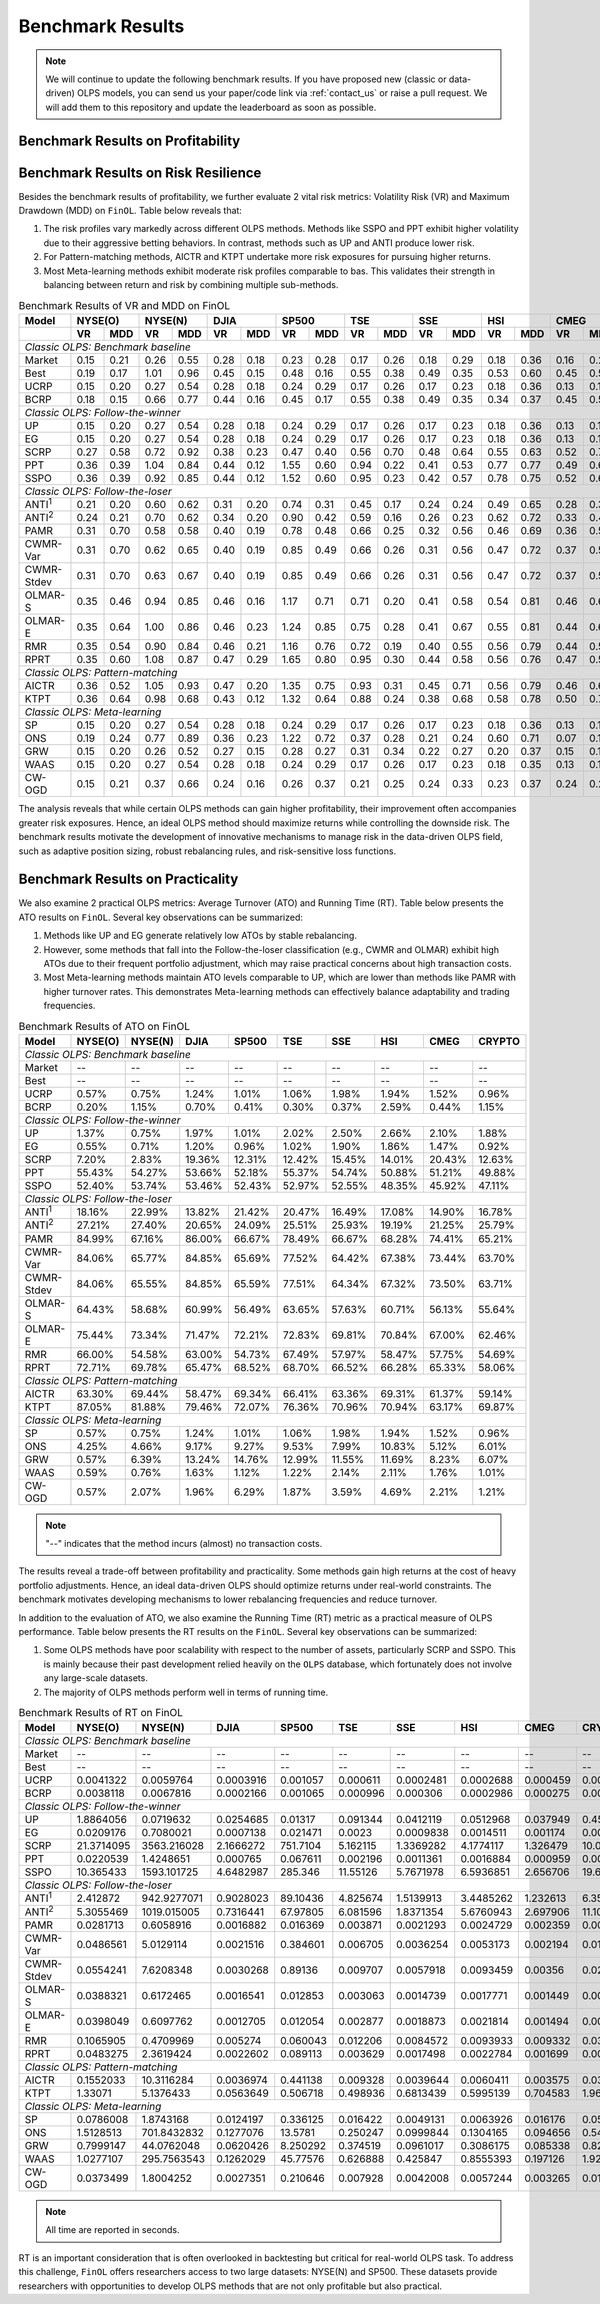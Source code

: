 .. _supported_results:

Benchmark Results
=================

.. note::
    We will continue to update the following benchmark results.
    If you have proposed new (classic or data-driven) OLPS models,
    you can send us your paper/code link via :ref:`contact_us` or raise a pull request.
    We will add them to this repository and update the leaderboard as soon as possible.

Benchmark Results on Profitability
----------------------------------

.. seealso::

   The benchmark results on profitability and the analysis of the results are available in the paper.


Benchmark Results on Risk Resilience
------------------------------------

Besides the benchmark results of profitability,
we further evaluate 2 vital risk metrics: Volatility Risk (VR) and Maximum Drawdown (MDD) on ``FinOL``. Table below reveals that:

1. The risk profiles vary markedly across different OLPS methods. Methods like SSPO and PPT exhibit higher volatility due to their aggressive betting behaviors. In contrast, methods such as UP and ANTI produce lower risk.

2. For Pattern-matching methods, AICTR and KTPT undertake more risk exposures for pursuing higher returns.

3. Most Meta-learning methods exhibit moderate risk profiles comparable to bas. This validates their strength in balancing between return and risk by combining multiple sub-methods.


.. table:: Benchmark Results of VR and MDD on FinOL
   :class: ghost
   :widths: auto

   +-------------------+-------------+-------------+-------------+-------------+-------------+-------------+-------------+-------------+-------------+
   | Model             | NYSE(O)     | NYSE(N)     | DJIA        | SP500       | TSE         | SSE         | HSI         | CMEG        | CRYPTO      |
   +-------------------+------+------+------+------+------+------+------+------+------+------+------+------+------+------+------+------+------+------+
   |                   | VR   | MDD  | VR   | MDD  | VR   | MDD  | VR   | MDD  | VR   | MDD  | VR   | MDD  | VR   | MDD  | VR   | MDD  | VR   | MDD  |
   +===================+======+======+======+======+======+======+======+======+======+======+======+======+======+======+======+======+======+======+
   | *Classic OLPS: Benchmark baseline*                                                                                                              |
   +-------------------+------+------+------+------+------+------+------+------+------+------+------+------+------+------+------+------+------+------+
   | Market            | 0.15 | 0.21 | 0.26 | 0.55 | 0.28 | 0.18 | 0.23 | 0.28 | 0.17 | 0.26 | 0.18 | 0.29 | 0.18 | 0.36 | 0.16 | 0.24 | 0.41 | 0.36 |
   +-------------------+------+------+------+------+------+------+------+------+------+------+------+------+------+------+------+------+------+------+
   | Best              | 0.19 | 0.17 | 1.01 | 0.96 | 0.45 | 0.15 | 0.48 | 0.16 | 0.55 | 0.38 | 0.49 | 0.35 | 0.53 | 0.60 | 0.45 | 0.52 | 0.54 | 0.36 |
   +-------------------+------+------+------+------+------+------+------+------+------+------+------+------+------+------+------+------+------+------+
   | UCRP              | 0.15 | 0.20 | 0.27 | 0.54 | 0.28 | 0.18 | 0.24 | 0.29 | 0.17 | 0.26 | 0.17 | 0.23 | 0.18 | 0.36 | 0.13 | 0.15 | 0.40 | 0.34 |
   +-------------------+------+------+------+------+------+------+------+------+------+------+------+------+------+------+------+------+------+------+
   | BCRP              | 0.18 | 0.15 | 0.66 | 0.77 | 0.44 | 0.16 | 0.45 | 0.17 | 0.55 | 0.38 | 0.49 | 0.35 | 0.34 | 0.37 | 0.45 | 0.51 | 0.50 | 0.30 |
   +-------------------+------+------+------+------+------+------+------+------+------+------+------+------+------+------+------+------+------+------+
   | *Classic OLPS: Follow-the-winner*                                                                                                               |
   +-------------------+------+------+------+------+------+------+------+------+------+------+------+------+------+------+------+------+------+------+
   | UP                | 0.15 | 0.20 | 0.27 | 0.54 | 0.28 | 0.18 | 0.24 | 0.29 | 0.17 | 0.26 | 0.17 | 0.23 | 0.18 | 0.36 | 0.13 | 0.15 | 0.40 | 0.34 |
   +-------------------+------+------+------+------+------+------+------+------+------+------+------+------+------+------+------+------+------+------+
   | EG                | 0.15 | 0.20 | 0.27 | 0.54 | 0.28 | 0.18 | 0.24 | 0.29 | 0.17 | 0.26 | 0.17 | 0.23 | 0.18 | 0.36 | 0.13 | 0.15 | 0.40 | 0.34 |
   +-------------------+------+------+------+------+------+------+------+------+------+------+------+------+------+------+------+------+------+------+
   | SCRP              | 0.27 | 0.58 | 0.72 | 0.92 | 0.38 | 0.23 | 0.47 | 0.40 | 0.56 | 0.70 | 0.48 | 0.64 | 0.55 | 0.63 | 0.52 | 0.70 | 1.04 | 0.89 |
   +-------------------+------+------+------+------+------+------+------+------+------+------+------+------+------+------+------+------+------+------+
   | PPT               | 0.36 | 0.39 | 1.04 | 0.84 | 0.44 | 0.12 | 1.55 | 0.60 | 0.94 | 0.22 | 0.41 | 0.53 | 0.77 | 0.77 | 0.49 | 0.61 | 0.92 | 0.85 |
   +-------------------+------+------+------+------+------+------+------+------+------+------+------+------+------+------+------+------+------+------+
   | SSPO              | 0.36 | 0.39 | 0.92 | 0.85 | 0.44 | 0.12 | 1.52 | 0.60 | 0.95 | 0.23 | 0.42 | 0.57 | 0.78 | 0.75 | 0.52 | 0.68 | 0.92 | 0.85 |
   +-------------------+------+------+------+------+------+------+------+------+------+------+------+------+------+------+------+------+------+------+
   | *Classic OLPS: Follow-the-loser*                                                                                                                |
   +-------------------+------+------+------+------+------+------+------+------+------+------+------+------+------+------+------+------+------+------+
   | ANTI\ :sup:`1`\   | 0.21 | 0.20 | 0.60 | 0.62 | 0.31 | 0.20 | 0.74 | 0.31 | 0.45 | 0.17 | 0.24 | 0.24 | 0.49 | 0.65 | 0.28 | 0.37 | 0.43 | 0.28 |
   +-------------------+------+------+------+------+------+------+------+------+------+------+------+------+------+------+------+------+------+------+
   | ANTI\ :sup:`2`\   | 0.24 | 0.21 | 0.70 | 0.62 | 0.34 | 0.20 | 0.90 | 0.42 | 0.59 | 0.16 | 0.26 | 0.23 | 0.62 | 0.72 | 0.33 | 0.46 | 0.44 | 0.25 |
   +-------------------+------+------+------+------+------+------+------+------+------+------+------+------+------+------+------+------+------+------+
   | PAMR              | 0.31 | 0.70 | 0.58 | 0.58 | 0.40 | 0.19 | 0.78 | 0.48 | 0.66 | 0.25 | 0.32 | 0.56 | 0.46 | 0.69 | 0.36 | 0.52 | 0.70 | 0.86 |
   +-------------------+------+------+------+------+------+------+------+------+------+------+------+------+------+------+------+------+------+------+
   | CWMR-Var          | 0.31 | 0.70 | 0.62 | 0.65 | 0.40 | 0.19 | 0.85 | 0.49 | 0.66 | 0.26 | 0.31 | 0.56 | 0.47 | 0.72 | 0.37 | 0.51 | 0.67 | 0.79 |
   +-------------------+------+------+------+------+------+------+------+------+------+------+------+------+------+------+------+------+------+------+
   | CWMR-Stdev        | 0.31 | 0.70 | 0.63 | 0.67 | 0.40 | 0.19 | 0.85 | 0.49 | 0.66 | 0.26 | 0.31 | 0.56 | 0.47 | 0.72 | 0.37 | 0.51 | 0.67 | 0.79 |
   +-------------------+------+------+------+------+------+------+------+------+------+------+------+------+------+------+------+------+------+------+
   | OLMAR-S           | 0.35 | 0.46 | 0.94 | 0.85 | 0.46 | 0.16 | 1.17 | 0.71 | 0.71 | 0.20 | 0.41 | 0.58 | 0.54 | 0.81 | 0.46 | 0.60 | 0.83 | 0.75 |
   +-------------------+------+------+------+------+------+------+------+------+------+------+------+------+------+------+------+------+------+------+
   | OLMAR-E           | 0.35 | 0.64 | 1.00 | 0.86 | 0.46 | 0.23 | 1.24 | 0.85 | 0.75 | 0.28 | 0.41 | 0.67 | 0.55 | 0.81 | 0.44 | 0.64 | 0.72 | 0.89 |
   +-------------------+------+------+------+------+------+------+------+------+------+------+------+------+------+------+------+------+------+------+
   | RMR               | 0.35 | 0.54 | 0.90 | 0.84 | 0.46 | 0.21 | 1.16 | 0.76 | 0.72 | 0.19 | 0.40 | 0.55 | 0.56 | 0.79 | 0.44 | 0.57 | 0.82 | 0.74 |
   +-------------------+------+------+------+------+------+------+------+------+------+------+------+------+------+------+------+------+------+------+
   | RPRT              | 0.35 | 0.60 | 1.08 | 0.87 | 0.47 | 0.29 | 1.65 | 0.80 | 0.95 | 0.30 | 0.44 | 0.58 | 0.56 | 0.76 | 0.47 | 0.59 | 0.72 | 0.89 |
   +-------------------+------+------+------+------+------+------+------+------+------+------+------+------+------+------+------+------+------+------+
   | *Classic OLPS: Pattern-matching*                                                                                                                |
   +-------------------+------+------+------+------+------+------+------+------+------+------+------+------+------+------+------+------+------+------+
   | AICTR             | 0.36 | 0.52 | 1.05 | 0.93 | 0.47 | 0.20 | 1.35 | 0.75 | 0.93 | 0.31 | 0.45 | 0.71 | 0.56 | 0.79 | 0.46 | 0.62 | 0.90 | 0.65 |
   +-------------------+------+------+------+------+------+------+------+------+------+------+------+------+------+------+------+------+------+------+
   | KTPT              | 0.36 | 0.64 | 0.98 | 0.68 | 0.43 | 0.12 | 1.32 | 0.64 | 0.88 | 0.24 | 0.38 | 0.68 | 0.58 | 0.78 | 0.50 | 0.73 | 0.79 | 0.94 |
   +-------------------+------+------+------+------+------+------+------+------+------+------+------+------+------+------+------+------+------+------+
   | *Classic OLPS: Meta-learning*                                                                                                                   |
   +-------------------+------+------+------+------+------+------+------+------+------+------+------+------+------+------+------+------+------+------+
   | SP                | 0.15 | 0.20 | 0.27 | 0.54 | 0.28 | 0.18 | 0.24 | 0.29 | 0.17 | 0.26 | 0.17 | 0.23 | 0.18 | 0.36 | 0.13 | 0.15 | 0.40 | 0.34 |
   +-------------------+------+------+------+------+------+------+------+------+------+------+------+------+------+------+------+------+------+------+
   | ONS               | 0.19 | 0.24 | 0.77 | 0.89 | 0.36 | 0.23 | 1.22 | 0.72 | 0.37 | 0.28 | 0.21 | 0.24 | 0.60 | 0.71 | 0.07 | 0.14 | 0.43 | 0.31 |
   +-------------------+------+------+------+------+------+------+------+------+------+------+------+------+------+------+------+------+------+------+
   | GRW               | 0.15 | 0.20 | 0.26 | 0.52 | 0.27 | 0.15 | 0.28 | 0.27 | 0.31 | 0.34 | 0.22 | 0.27 | 0.20 | 0.37 | 0.15 | 0.15 | 0.42 | 0.46 |
   +-------------------+------+------+------+------+------+------+------+------+------+------+------+------+------+------+------+------+------+------+
   | WAAS              | 0.15 | 0.20 | 0.27 | 0.54 | 0.28 | 0.18 | 0.24 | 0.29 | 0.17 | 0.26 | 0.17 | 0.23 | 0.18 | 0.35 | 0.13 | 0.16 | 0.40 | 0.34 |
   +-------------------+------+------+------+------+------+------+------+------+------+------+------+------+------+------+------+------+------+------+
   | CW-OGD            | 0.15 | 0.21 | 0.37 | 0.66 | 0.24 | 0.16 | 0.26 | 0.37 | 0.21 | 0.25 | 0.24 | 0.33 | 0.23 | 0.37 | 0.24 | 0.29 | 0.42 | 0.34 |
   +-------------------+------+------+------+------+------+------+------+------+------+------+------+------+------+------+------+------+------+------+

The analysis reveals that while certain OLPS methods can gain higher profitability,
their improvement often accompanies greater risk exposures.
Hence, an ideal OLPS method should maximize returns while controlling the downside risk.
The benchmark results motivate the development of innovative mechanisms to manage risk in the data-driven OLPS field,
such as adaptive position sizing, robust rebalancing rules, and risk-sensitive loss functions.


Benchmark Results on Practicality
---------------------------------

We also examine 2 practical OLPS metrics: Average Turnover (ATO) and Running Time (RT).
Table below presents the ATO results on ``FinOL``.
Several key observations can be summarized:

1. Methods like UP and EG generate relatively low ATOs by stable rebalancing.

2. However, some methods that fall into the Follow-the-loser classification (e.g., CWMR and OLMAR) exhibit high ATOs due to their frequent portfolio adjustment, which may raise practical concerns about high transaction costs.

3. Most Meta-learning methods maintain ATO levels comparable to UP, which are lower than methods like PAMR with higher turnover rates. This demonstrates Meta-learning methods can effectively balance adaptability and trading frequencies.


.. table:: Benchmark Results of ATO on FinOL
   :class: ghost
   :widths: auto

   +-------------------+-------------+-------------+-------------+-------------+-------------+-------------+-------------+-------------+-------------+
   | Model             | NYSE(O)     | NYSE(N)     | DJIA        | SP500       | TSE         | SSE         | HSI         | CMEG        | CRYPTO      |
   +===================+=============+=============+=============+=============+=============+=============+=============+=============+=============+
   | *Classic OLPS: Benchmark baseline*                                                                                                              |
   +-------------------+-------------+-------------+-------------+-------------+-------------+-------------+-------------+-------------+-------------+
   | Market            | --          | --          | --          | --          | --          | --          | --          | --          | --          |
   +-------------------+-------------+-------------+-------------+-------------+-------------+-------------+-------------+-------------+-------------+
   | Best              | --          | --          | --          | --          | --          | --          | --          | --          | --          |
   +-------------------+-------------+-------------+-------------+-------------+-------------+-------------+-------------+-------------+-------------+
   | UCRP              | 0.57%       | 0.75%       | 1.24%       | 1.01%       | 1.06%       | 1.98%       | 1.94%       | 1.52%       | 0.96%       |
   +-------------------+-------------+-------------+-------------+-------------+-------------+-------------+-------------+-------------+-------------+
   | BCRP              | 0.20%       | 1.15%       | 0.70%       | 0.41%       | 0.30%       | 0.37%       | 2.59%       | 0.44%       | 1.15%       |
   +-------------------+-------------+-------------+-------------+-------------+-------------+-------------+-------------+-------------+-------------+
   | *Classic OLPS: Follow-the-winner*                                                                                                               |
   +-------------------+-------------+-------------+-------------+-------------+-------------+-------------+-------------+-------------+-------------+
   | UP                | 1.37%       | 0.75%       | 1.97%       | 1.01%       | 2.02%       | 2.50%       | 2.66%       | 2.10%       | 1.88%       |
   +-------------------+-------------+-------------+-------------+-------------+-------------+-------------+-------------+-------------+-------------+
   | EG                | 0.55%       | 0.71%       | 1.20%       | 0.96%       | 1.02%       | 1.90%       | 1.86%       | 1.47%       | 0.92%       |
   +-------------------+-------------+-------------+-------------+-------------+-------------+-------------+-------------+-------------+-------------+
   | SCRP              | 7.20%       | 2.83%       | 19.36%      | 12.31%      | 12.42%      | 15.45%      | 14.01%      | 20.43%      | 12.63%      |
   +-------------------+-------------+-------------+-------------+-------------+-------------+-------------+-------------+-------------+-------------+
   | PPT               | 55.43%      | 54.27%      | 53.66%      | 52.18%      | 55.37%      | 54.74%      | 50.88%      | 51.21%      | 49.88%      |
   +-------------------+-------------+-------------+-------------+-------------+-------------+-------------+-------------+-------------+-------------+
   | SSPO              | 52.40%      | 53.74%      | 53.46%      | 52.43%      | 52.97%      | 52.55%      | 48.35%      | 45.92%      | 47.11%      |
   +-------------------+-------------+-------------+-------------+-------------+-------------+-------------+-------------+-------------+-------------+
   | *Classic OLPS: Follow-the-loser*                                                                                                                |
   +-------------------+-------------+-------------+-------------+-------------+-------------+-------------+-------------+-------------+-------------+
   | ANTI\ :sup:`1`\   | 18.16%      | 22.99%      | 13.82%      | 21.42%      | 20.47%      | 16.49%      | 17.08%      | 14.90%      | 16.78%      |
   +-------------------+-------------+-------------+-------------+-------------+-------------+-------------+-------------+-------------+-------------+
   | ANTI\ :sup:`2`\   | 27.21%      | 27.40%      | 20.65%      | 24.09%      | 25.51%      | 25.93%      | 19.19%      | 21.25%      | 25.79%      |
   +-------------------+-------------+-------------+-------------+-------------+-------------+-------------+-------------+-------------+-------------+
   | PAMR              | 84.99%      | 67.16%      | 86.00%      | 66.67%      | 78.49%      | 66.67%      | 68.28%      | 74.41%      | 65.21%      |
   +-------------------+-------------+-------------+-------------+-------------+-------------+-------------+-------------+-------------+-------------+
   | CWMR-Var          | 84.06%      | 65.77%      | 84.85%      | 65.69%      | 77.52%      | 64.42%      | 67.38%      | 73.44%      | 63.70%      |
   +-------------------+-------------+-------------+-------------+-------------+-------------+-------------+-------------+-------------+-------------+
   | CWMR-Stdev        | 84.06%      | 65.55%      | 84.85%      | 65.59%      | 77.51%      | 64.34%      | 67.32%      | 73.50%      | 63.71%      |
   +-------------------+-------------+-------------+-------------+-------------+-------------+-------------+-------------+-------------+-------------+
   | OLMAR-S           | 64.43%      | 58.68%      | 60.99%      | 56.49%      | 63.65%      | 57.63%      | 60.71%      | 56.13%      | 55.64%      |
   +-------------------+-------------+-------------+-------------+-------------+-------------+-------------+-------------+-------------+-------------+
   | OLMAR-E           | 75.44%      | 73.34%      | 71.47%      | 72.21%      | 72.83%      | 69.81%      | 70.84%      | 67.00%      | 62.46%      |
   +-------------------+-------------+-------------+-------------+-------------+-------------+-------------+-------------+-------------+-------------+
   | RMR               | 66.00%      | 54.58%      | 63.00%      | 54.73%      | 67.49%      | 57.97%      | 58.47%      | 57.75%      | 54.69%      |
   +-------------------+-------------+-------------+-------------+-------------+-------------+-------------+-------------+-------------+-------------+
   | RPRT              | 72.71%      | 69.78%      | 65.47%      | 68.52%      | 68.70%      | 66.52%      | 66.28%      | 65.33%      | 58.06%      |
   +-------------------+-------------+-------------+-------------+-------------+-------------+-------------+-------------+-------------+-------------+
   | *Classic OLPS: Pattern-matching*                                                                                                                |
   +-------------------+-------------+-------------+-------------+-------------+-------------+-------------+-------------+-------------+-------------+
   | AICTR             | 63.30%      | 69.44%      | 58.47%      | 69.34%      | 66.41%      | 63.36%      | 69.31%      | 61.37%      | 59.14%      |
   +-------------------+-------------+-------------+-------------+-------------+-------------+-------------+-------------+-------------+-------------+
   | KTPT              | 87.05%      | 81.88%      | 79.46%      | 72.07%      | 76.36%      | 70.96%      | 70.94%      | 63.17%      | 69.87%      |
   +-------------------+-------------+-------------+-------------+-------------+-------------+-------------+-------------+-------------+-------------+
   | *Classic OLPS: Meta-learning*                                                                                                                   |
   +-------------------+-------------+-------------+-------------+-------------+-------------+-------------+-------------+-------------+-------------+
   | SP                | 0.57%       | 0.75%       | 1.24%       | 1.01%       | 1.06%       | 1.98%       | 1.94%       | 1.52%       | 0.96%       |
   +-------------------+-------------+-------------+-------------+-------------+-------------+-------------+-------------+-------------+-------------+
   | ONS               | 4.25%       | 4.66%       | 9.17%       | 9.27%       | 9.53%       | 7.99%       | 10.83%      | 5.12%       | 6.01%       |
   +-------------------+-------------+-------------+-------------+-------------+-------------+-------------+-------------+-------------+-------------+
   | GRW               | 0.57%       | 6.39%       | 13.24%      | 14.76%      | 12.99%      | 11.55%      | 11.69%      | 8.23%       | 6.07%       |
   +-------------------+-------------+-------------+-------------+-------------+-------------+-------------+-------------+-------------+-------------+
   | WAAS              | 0.59%       | 0.76%       | 1.63%       | 1.12%       | 1.22%       | 2.14%       | 2.11%       | 1.76%       | 1.01%       |
   +-------------------+-------------+-------------+-------------+-------------+-------------+-------------+-------------+-------------+-------------+
   | CW-OGD            | 0.57%       | 2.07%       | 1.96%       | 6.29%       | 1.87%       | 3.59%       | 4.69%       | 2.21%       | 1.21%       |
   +-------------------+-------------+-------------+-------------+-------------+-------------+-------------+-------------+-------------+-------------+


.. note::
    "--" indicates that the method incurs (almost) no transaction costs.

The results reveal a trade-off between profitability and practicality.
Some methods gain high returns at the cost of heavy portfolio adjustments.
Hence, an ideal data-driven OLPS should optimize returns under real-world constraints.
The benchmark motivates developing mechanisms to lower rebalancing frequencies and reduce turnover.

In addition to the evaluation of ATO, we also examine the Running Time (RT) metric as a practical measure of OLPS performance.
Table below presents the RT results on the ``FinOL``.
Several key observations can be summarized:

1. Some OLPS methods have poor scalability with respect to the number of assets, particularly SCRP and SSPO. This is mainly because their past development relied heavily on the ``OLPS`` database, which fortunately does not involve any large-scale datasets.

2. The majority of OLPS methods perform well in terms of running time.


.. table:: Benchmark Results of RT on FinOL
   :class: ghost
   :widths: auto

   +-------------------+-------------+-------------+-------------+-------------+-------------+-------------+-------------+-------------+-------------+
   | Model             | NYSE(O)     | NYSE(N)     | DJIA        | SP500       | TSE         | SSE         | HSI         | CMEG        | CRYPTO      |
   +===================+=============+=============+=============+=============+=============+=============+=============+=============+=============+
   | *Classic OLPS: Benchmark baseline*                                                                                                              |
   +-------------------+-------------+-------------+-------------+-------------+-------------+-------------+-------------+-------------+-------------+
   | Market            | --          | --          | --          | --          | --          | --          | --          | --          | --          |
   +-------------------+-------------+-------------+-------------+-------------+-------------+-------------+-------------+-------------+-------------+
   | Best              | --          | --          | --          | --          | --          | --          | --          | --          | --          |
   +-------------------+-------------+-------------+-------------+-------------+-------------+-------------+-------------+-------------+-------------+
   | UCRP              | 0.0041322   | 0.0059764   | 0.0003916   | 0.001057    | 0.000611    | 0.0002481   | 0.0002688   | 0.000459    | 0.0008224   |
   +-------------------+-------------+-------------+-------------+-------------+-------------+-------------+-------------+-------------+-------------+
   | BCRP              | 0.0038118   | 0.0067816   | 0.0002166   | 0.001065    | 0.000996    | 0.000306    | 0.0002986   | 0.000275    | 0.0008464   |
   +-------------------+-------------+-------------+-------------+-------------+-------------+-------------+-------------+-------------+-------------+
   | *Classic OLPS: Follow-the-winner*                                                                                                               |
   +-------------------+-------------+-------------+-------------+-------------+-------------+-------------+-------------+-------------+-------------+
   | UP                | 1.8864056   | 0.0719632   | 0.0254685   | 0.01317     | 0.091344    | 0.0412119   | 0.0512968   | 0.037949    | 0.4567986   |
   +-------------------+-------------+-------------+-------------+-------------+-------------+-------------+-------------+-------------+-------------+
   | EG                | 0.0209176   | 0.7080021   | 0.0007138   | 0.021471    | 0.0023      | 0.0009838   | 0.0014511   | 0.001174    | 0.0048522   |
   +-------------------+-------------+-------------+-------------+-------------+-------------+-------------+-------------+-------------+-------------+
   | SCRP              | 21.3714095  | 3563.216028 | 2.1666272   | 751.7104    | 5.162115    | 1.3369282   | 4.1774117   | 1.326479    | 10.0444827  |
   +-------------------+-------------+-------------+-------------+-------------+-------------+-------------+-------------+-------------+-------------+
   | PPT               | 0.0220539   | 1.4248651   | 0.000765    | 0.067611    | 0.002196    | 0.0011361   | 0.0016884   | 0.000959    | 0.0038207   |
   +-------------------+-------------+-------------+-------------+-------------+-------------+-------------+-------------+-------------+-------------+
   | SSPO              | 10.365433   | 1593.101725 | 4.6482987   | 285.346     | 11.55126    | 5.7671978   | 6.5936851   | 2.656706    | 19.6497393  |
   +-------------------+-------------+-------------+-------------+-------------+-------------+-------------+-------------+-------------+-------------+
   | *Classic OLPS: Follow-the-loser*                                                                                                                |
   +-------------------+-------------+-------------+-------------+-------------+-------------+-------------+-------------+-------------+-------------+
   | ANTI\ :sup:`1`\   | 2.412872    | 942.9277071 | 0.9028023   | 89.10436    | 4.825674    | 1.5139913   | 3.4485262   | 1.232613    | 6.3589876   |
   +-------------------+-------------+-------------+-------------+-------------+-------------+-------------+-------------+-------------+-------------+
   | ANTI\ :sup:`2`\   | 5.3055469   | 1019.015005 | 0.7316441   | 67.97805    | 6.081596    | 1.8371354   | 5.6760943   | 2.697906    | 11.1037912  |
   +-------------------+-------------+-------------+-------------+-------------+-------------+-------------+-------------+-------------+-------------+
   | PAMR              | 0.0281713   | 0.6058916   | 0.0016882   | 0.016369    | 0.003871    | 0.0021293   | 0.0024729   | 0.002359    | 0.0094379   |
   +-------------------+-------------+-------------+-------------+-------------+-------------+-------------+-------------+-------------+-------------+
   | CWMR-Var          | 0.0486561   | 5.0129114   | 0.0021516   | 0.384601    | 0.006705    | 0.0036254   | 0.0053173   | 0.002194    | 0.0118123   |
   +-------------------+-------------+-------------+-------------+-------------+-------------+-------------+-------------+-------------+-------------+
   | CWMR-Stdev        | 0.0554241   | 7.6208348   | 0.0030268   | 0.89136     | 0.009707    | 0.0057918   | 0.0093459   | 0.00356     | 0.0203114   |
   +-------------------+-------------+-------------+-------------+-------------+-------------+-------------+-------------+-------------+-------------+
   | OLMAR-S           | 0.0388321   | 0.6172465   | 0.0016541   | 0.012853    | 0.003063    | 0.0014739   | 0.0017771   | 0.001449    | 0.0065995   |
   +-------------------+-------------+-------------+-------------+-------------+-------------+-------------+-------------+-------------+-------------+
   | OLMAR-E           | 0.0398049   | 0.6097762   | 0.0012705   | 0.012054    | 0.002877    | 0.0018873   | 0.0021814   | 0.001494    | 0.0063896   |
   +-------------------+-------------+-------------+-------------+-------------+-------------+-------------+-------------+-------------+-------------+
   | RMR               | 0.1065905   | 0.4709969   | 0.005274    | 0.060043    | 0.012206    | 0.0084572   | 0.0093933   | 0.009332    | 0.0335466   |
   +-------------------+-------------+-------------+-------------+-------------+-------------+-------------+-------------+-------------+-------------+
   | RPRT              | 0.0483275   | 2.3619424   | 0.0022602   | 0.089113    | 0.003629    | 0.0017498   | 0.0022784   | 0.001699    | 0.0074966   |
   +-------------------+-------------+-------------+-------------+-------------+-------------+-------------+-------------+-------------+-------------+
   | *Classic OLPS: Pattern-matching*                                                                                                                |
   +-------------------+-------------+-------------+-------------+-------------+-------------+-------------+-------------+-------------+-------------+
   | AICTR             | 0.1552033   | 10.3116284  | 0.0036974   | 0.441138    | 0.009328    | 0.0039644   | 0.0060411   | 0.003575    | 0.0364883   |
   +-------------------+-------------+-------------+-------------+-------------+-------------+-------------+-------------+-------------+-------------+
   | KTPT              | 1.33071     | 5.1376433   | 0.0563649   | 0.506718    | 0.498936    | 0.6813439   | 0.5995139   | 0.704583    | 1.9678092   |
   +-------------------+-------------+-------------+-------------+-------------+-------------+-------------+-------------+-------------+-------------+
   | *Classic OLPS: Meta-learning*                                                                                                                   |
   +-------------------+-------------+-------------+-------------+-------------+-------------+-------------+-------------+-------------+-------------+
   | SP                | 0.0786008   | 1.8743168   | 0.0124197   | 0.336125    | 0.016422    | 0.0049131   | 0.0063926   | 0.016176    | 0.0561672   |
   +-------------------+-------------+-------------+-------------+-------------+-------------+-------------+-------------+-------------+-------------+
   | ONS               | 1.5128513   | 701.8432832 | 0.1277076   | 13.5781     | 0.250247    | 0.0999844   | 0.1304165   | 0.094656    | 0.5413568   |
   +-------------------+-------------+-------------+-------------+-------------+-------------+-------------+-------------+-------------+-------------+
   | GRW               | 0.7999147   | 44.0762048  | 0.0620426   | 8.250292    | 0.374519    | 0.0961017   | 0.3086175   | 0.085338    | 0.8238871   |
   +-------------------+-------------+-------------+-------------+-------------+-------------+-------------+-------------+-------------+-------------+
   | WAAS              | 1.0277107   | 295.7563543 | 0.1262029   | 45.77576    | 0.626888    | 0.425847    | 0.8555393   | 0.197126    | 1.9221044   |
   +-------------------+-------------+-------------+-------------+-------------+-------------+-------------+-------------+-------------+-------------+
   | CW-OGD            | 0.0373499   | 1.8004252   | 0.0027351   | 0.210646    | 0.007928    | 0.0042008   | 0.0057244   | 0.003265    | 0.0165171   |
   +-------------------+-------------+-------------+-------------+-------------+-------------+-------------+-------------+-------------+-------------+


.. note::
     All time are reported in seconds.


RT is an important consideration that is often overlooked in backtesting but critical for real-world OLPS task.
To address this challenge, ``FinOL`` offers researchers access to two large datasets: NYSE(N) and SP500.
These datasets provide researchers with opportunities to develop OLPS methods that are not only profitable but also practical.

